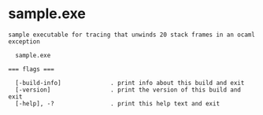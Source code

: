 * sample.exe

: sample executable for tracing that unwinds 20 stack frames in an ocaml exception
: 
:   sample.exe 
: 
: === flags ===
: 
:   [-build-info]              . print info about this build and exit
:   [-version]                 . print the version of this build and exit
:   [-help], -?                . print this help text and exit
